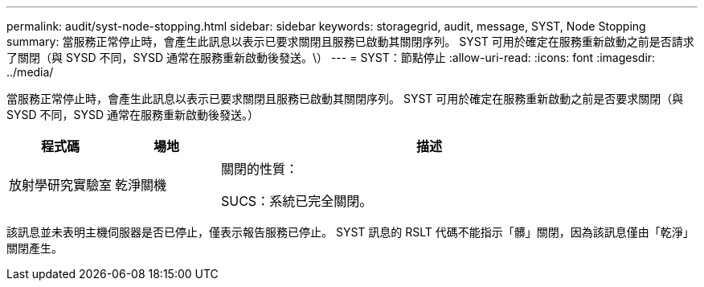 ---
permalink: audit/syst-node-stopping.html 
sidebar: sidebar 
keywords: storagegrid, audit, message, SYST, Node Stopping 
summary: 當服務正常停止時，會產生此訊息以表示已要求關閉且服務已啟動其關閉序列。  SYST 可用於確定在服務重新啟動之前是否請求了關閉（與 SYSD 不同，SYSD 通常在服務重新啟動後發送。\） 
---
= SYST：節點停止
:allow-uri-read: 
:icons: font
:imagesdir: ../media/


[role="lead"]
當服務正常停止時，會產生此訊息以表示已要求關閉且服務已啟動其關閉序列。  SYST 可用於確定在服務重新啟動之前是否要求關閉（與 SYSD 不同，SYSD 通常在服務重新啟動後發送。）

[cols="1a,1a,4a"]
|===
| 程式碼 | 場地 | 描述 


 a| 
放射學研究實驗室
 a| 
乾淨關機
 a| 
關閉的性質：

SUCS：系統已完全關閉。

|===
該訊息並未表明主機伺服器是否已停止，僅表示報告服務已停止。  SYST 訊息的 RSLT 代碼不能指示「髒」關閉，因為該訊息僅由「乾淨」關閉產生。

